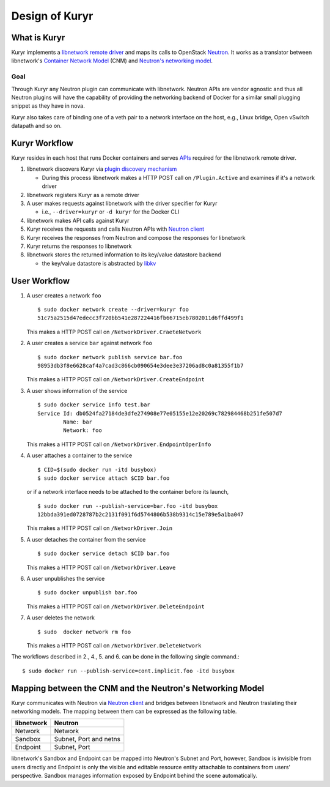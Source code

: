 ===============
Design of Kuryr
===============


What is Kuryr
~~~~~~~~~~~~~

Kuryr implements a `libnetwork remote driver`_ and maps its calls to OpenStack
`Neutron`_. It works as a translator between libnetwork's
`Container Network Model`_ (CNM) and `Neutron's networking model`_.

.. _libnetwork remote driver: https://github.com/docker/libnetwork/blob/master/docs/remote.md
.. _Neutron: https://wiki.openstack.org/wiki/Neutron
.. _Container Network Model: https://github.com/docker/libnetwork/blob/master/docs/design.md#the-container-network-model
.. _Neutron's networking model: https://wiki.openstack.org/wiki/Neutron/APIv2-specification

Goal
----

Through Kuryr any Neutron plugin can communicate with libnetwork. Neutron APIs
are vendor agnostic and thus all Neutron plugins will have the capability of
providing the networking backend of Docker for a similar small plugging snippet
as they have in nova.

Kuryr also takes care of binding one of a veth pair to a network interface on
the host, e.g., Linux bridge, Open vSwitch datapath and so on.

Kuryr Workflow
~~~~~~~~~~~~~~

Kuryr resides in each host that runs Docker containers and serves `APIs`_
required for the libnetwork remote driver.

1. libnetwork discovers Kuryr via `plugin discovery mechanism`_

   - During this process libnetwork makes a HTTP POST call on
     ``/Plugin.Active`` and examines if it's a network driver

2. libnetwork registers Kuryr as a remote driver
3. A user makes requests against libnetwork with the driver specifier for Kuryr

   - i.e., ``--driver=kuryr`` or ``-d kuryr`` for the Docker CLI

4. libnetwork makes API calls against Kuryr
5. Kuryr receives the requests and calls Neutron APIs with `Neutron client`_
6. Kuryr receives the responses from Neutron and compose the responses for
   libnetwork
7. Kuryr returns the responses to libnetwork
8. libnetwork stores the returned information to its key/value datastore
   backend

   - the key/value datastore is abstracted by `libkv`_

.. _APIs: https://github.com/docker/libnetwork/blob/master/docs/design.md#api
.. _plugin discovery mechanism: https://github.com/docker/docker/blob/master/docs/extend/plugin_api.md#plugin-discovery
.. _Neutron client: http://docs.openstack.org/developer/python-neutronclient/
.. _libkv: https://github.com/docker/libkv

User Workflow
~~~~~~~~~~~~~

1. A user creates a network ``foo``
   ::

       $ sudo docker network create --driver=kuryr foo
       51c75a2515d47edecc3f720bb541e287224416fb66715eb7802011d6ffd499f1

   This makes a HTTP POST call on ``/NetworkDriver.CraeteNetwork``

2. A user creates a service ``bar`` against network ``foo``
   ::

       $ sudo docker network publish service bar.foo
       98953db3f8e6628caf4a7cad3c866cb090654e3dee3e37206ad8c0a81355f1b7

   This makes a HTTP POST call on ``/NetworkDriver.CreateEndpoint``

3. A user shows information of the service
   ::

       $ sudo docker service info test.bar
       Service Id: db0524fa27184de3dfe274908e77e05155e12e20269c782984468b251fe507d7
               Name: bar
               Network: foo

   This makes a HTTP POST call on ``/NetworkDriver.EndpointOperInfo``

4. A user attaches a container to the service
   ::

       $ CID=$(sudo docker run -itd busybox)
       $ sudo docker service attach $CID bar.foo

   or if a network interface needs to be attached to the container before its
   launch,
   ::

       $ sudo docker run --publish-service=bar.foo -itd busybox
       12bbda391ed0728787b2c2131f091f6d5744806b538b9314c15e789e5a1ba047

   This makes a HTTP POST call on ``/NetworkDriver.Join``

5. A user detaches the container from the service
   ::

       $ sudo docker service detach $CID bar.foo

   This makes a HTTP POST call on ``/NetworkDriver.Leave``

6. A user unpublishes the service
   ::

       $ sudo docker unpublish bar.foo

   This makes a HTTP POST call on ``/NetworkDriver.DeleteEndpoint``

7. A user deletes the network
   ::

       $ sudo  docker network rm foo

   This makes a HTTP POST call on ``/NetworkDriver.DeleteNetwork``

The workflows described in 2., 4., 5. and 6. can be done in the following
single command.::

    $ sudo docker run --publish-service=cont.implicit.foo -itd busybox


Mapping between the CNM and the Neutron's Networking Model
~~~~~~~~~~~~~~~~~~~~~~~~~~~~~~~~~~~~~~~~~~~~~~~~~~~~~~~~~~

Kuryr communicates with Neutron via `Neutron client`_ and bridges between
libnetwork and Neutron traslating their networking models. The mapping
between them can be expressed as the following table.

===================== ======================
libnetwork            Neutron
===================== ======================
Network               Network
Sandbox               Subnet, Port and netns
Endpoint              Subnet, Port
===================== ======================

libnetwork's Sandbox and Endpoint can be mapped into Neutron's Subnet and Port,
however, Sandbox is invisible from users directly and Endpoint is only the
visible and editable resource entity attachable to containers from users'
perspective. Sandbox manages information exposed by Endpoint behind the scene
automatically.
